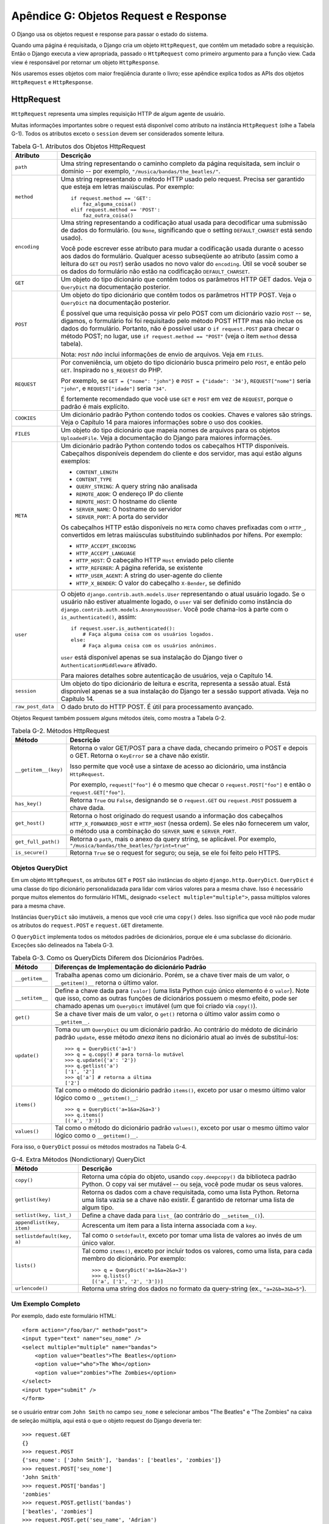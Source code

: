 ======================================
Apêndice G: Objetos Request e Response
======================================

O Django usa os objetos request e response para passar o estado do sistema. 

Quando uma página é requisitada, o Django cria um objeto ``HttpRequest``, que
contêm um metadado sobre a requisição. Então o Django executa a view apropriada, 
passado o ``HttpRequest`` como primeiro argumento para a função view. Cada
view é responsável por retornar um objeto ``HttpResponse``.

Nós usaremos esses objetos com maior freqüência durante o livro; esse apêndice explica 
todos as APIs dos objetos ``HttpRequest`` e ``HttpResponse``.

HttpRequest
===========

``HttpRequest`` representa uma simples requisição HTTP de algum agente de usuário.

Muitas informações importantes sobre o request está disponível como atributo na
instância ``HttpRequest`` (olhe a Tabela G-1). Todos os atributos exceto o 
``session`` devem ser considerados somente leitura.

.. table:: Tabela G-1. Atributos dos Objetos HttpRequest

    ==================  =======================================================
    Atributo            Descrição
    ==================  =======================================================
    ``path``            Uma string representando o caminho completo da página 
                        requisitada, sem incluir o domínio -- por exemplo,
                        ``"/musica/bandas/the_beatles/"``.

    ``method``          Uma string representando o método HTTP usado pelo request.
                        Precisa ser garantido que esteja em letras maiúsculas. Por
                        exemplo::

                            if request.method == 'GET':
                                faz_alguma_coisa()
                            elif request.method == 'POST':
                                faz_outra_coisa()

    ``encoding``        Uma string representando a codificação atual usada para
                        decodificar uma submissão de dados do formulário. (ou ``None``, 
                        significando que o setting ``DEFAULT_CHARSET`` está
                        sendo usado).

                        Você pode escrever esse atributo para mudar a codificação
                        usada durante o acesso aos dados do formulário. Qualquer acesso   
                        subseqüente ao atributo (assim como a leitura do ``GET`` ou
                        ``POST``) serão usados no novo valor do ``encoding``. Útil
                        se você souber se os dados do formulário não estão na codificação
                        ``DEFAULT_CHARSET``.

    ``GET``             Um objeto do tipo dicionário que contêm todos os parâmetros
                        HTTP GET dados. Veja o ``QueryDict`` na documentação posterior.

    ``POST``            Um objeto do tipo dicionário que contêm todos os parâmetros 
                        HTTP POST. Veja o ``QueryDict`` na documentação posterior.

                        É possível que uma requisição possa vir pelo POST com
                        um dicionário vazio ``POST`` -- se, digamos, o formulário foi
                        foi requisitado pelo método POST HTTP mas não inclue os 
                        dados do formulário. Portanto, não é possível usar o ``if
                        request.POST`` para checar o método POST;
                        no lugar, use ``if request.method == "POST"`` (veja
                        o item ``method`` dessa tabela).

                        Nota: ``POST`` *não* inclui informações de envio de 
                        arquivos. Veja em ``FILES``.

    ``REQUEST``         Por conveniência, um objeto do tipo dicionário busca
                        primeiro pelo ``POST``, e então pelo ``GET``. Inspirado
                        no ``$_REQUEST`` do PHP.

                        Por exemplo, se ``GET = {"nome": "john"}`` e ``POST
                        = {"idade": '34'}``, ``REQUEST["nome"]`` seria
                        ``"john"``, e ``REQUEST["idade"]`` seria ``"34"``.

                        É fortemente recomendado que você use ``GET`` e
                        ``POST`` em vez de ``REQUEST``, porque o padrão
                        é mais explícito.

    ``COOKIES``         Um dicionário padrão Python contendo todos os cookies.
                        Chaves e valores são strings. Veja o Capítulo 14 para
                        maiores informações sobre o uso dos cookies.

    ``FILES``           Um objeto do tipo dicionário que mapeia nomes de 
                        arquivos para os objetos ``UploadedFile``. Veja a
                        documentação do Django para maiores informações.

    ``META``            Um dicionário padrão Python contendo todos os cabeçalhos
                        HTTP disponíveis. Cabeçalhos disponíveis dependem do cliente
                        e dos servidor, mas aqui estão alguns exemplos:

                        * ``CONTENT_LENGTH``
                        * ``CONTENT_TYPE``
                        * ``QUERY_STRING``: A query string não analisada
                        * ``REMOTE_ADDR``: O endereço IP do cliente
                        * ``REMOTE_HOST``: O hostname do cliente
                        * ``SERVER_NAME``: O hostname do servidor
                        * ``SERVER_PORT``: A porta do servidor

                        Os cabeçalhos HTTP estão disponíveis no ``META`` como
                        chaves prefixadas com o ``HTTP_``, convertidos em
                        letras maiúsculas substituindo sublinhados por hífens.
                        Por exemplo:

                        * ``HTTP_ACCEPT_ENCODING``
                        * ``HTTP_ACCEPT_LANGUAGE``
                        * ``HTTP_HOST``: O cabeçalho HTTP ``Host`` enviado pelo cliente
                        * ``HTTP_REFERER``: A página referida, se existente
                        * ``HTTP_USER_AGENT``: A string do user-agente do cliente
                        * ``HTTP_X_BENDER``: O valor do cabeçalho ``X-Bender``, se definido

    ``user``            O objeto ``django.contrib.auth.models.User`` representando
                        o atual usuário logado. Se o usuário não estiver atualmente
                        logado, o ``user`` vai ser definido como instância do
                        ``django.contrib.auth.models.AnonymousUser``. Você pode
                        chama-los à parte com o ``is_authenticated()``, assim::

                            if request.user.is_authenticated():
                                # Faça alguma coisa com os usuários logados.
                            else:
                                # Faça alguma coisa com os usuários anônimos.

                        ``user`` está disponível apenas se sua instalação do
                        Django tiver o ``AuthenticationMiddleware`` ativado.

                        Para maiores detalhes sobre autenticação de usuários,
                        veja o Capítulo 14.

    ``session``         Um objeto do tipo dicionário de leitura e escrita,
                        representa a sessão atual. Está disponível apenas
                        se a sua instalação do Django ter a sessão support ativada.
                        Veja no Capítulo 14.

    ``raw_post_data``   O dado bruto do HTTP POST. É útil para processamento avançado.

    ==================  =======================================================

Objetos Request também possuem alguns métodos úteis, como mostra a Tabela G-2.

.. table:: Tabela G-2. Métodos HttpRequest

    ======================  ===================================================
    Método                  Descrição
    ======================  ===================================================
    ``__getitem__(key)``    Retorna o valor GET/POST para a chave dada, checando
                            primeiro o POST e depois o GET. Retorna o 
                            ``KeyError`` se a chave não existir.

                            Isso permite que você use a sintaxe de acesso ao 
                            dicionário, uma instância ``HttpRequest``.

                            Por exemplo, ``request["foo"]`` é o mesmo que
                            checar o ``request.POST["foo"]`` e então o 
                            ``request.GET["foo"]``.

    ``has_key()``           Retorna ``True`` ou ``False``, designando se o 
                            ``request.GET`` ou ``request.POST`` possuem a chave
                            dada.

    ``get_host()``          Retorna o host originado do request usando a informação
                            dos cabeçalhos ``HTTP_X_FORWARDED_HOST`` e ``HTTP_HOST``
                            (nessa ordem). Se eles não fornecerem um valor, o método 
                            usa a combinação do ``SERVER_NAME`` e ``SERVER_PORT``.

    ``get_full_path()``     Retorna o ``path``, mais o anexo da query string, se
                            aplicável. Por exemplo, ``"/musica/bandas/the_beatles/?print=true"``

    ``is_secure()``         Retorna ``True`` se o request for seguro; ou seja, se
                            ele foi feito pelo HTTPS.
    ======================  ===================================================

Objetos QueryDict
-----------------

Em um objeto ``HttpRequest``, os atributos ``GET`` e ``POST`` são
instâncias do objeto ``django.http.QueryDict``. ``QueryDict`` é uma classe
do tipo dicionário personalidazada para lidar com vários valores para a mesma
chave. Isso é necessário porque muitos elementos do formulário HTML, designado
``<select multiple="multiple">``, passa múltiplos valores para a mesma chave.

Instâncias ``QueryDict`` são imutáveis, a menos que você crie uma ``copy()`` deles.
Isso significa que você não pode mudar os atributos do ``request.POST`` e 
``request.GET`` diretamente.

O ``QueryDict`` implementa todos os métodos padrões de dicionários, porque ele é
uma subclasse do dicionário. Exceções são delineados na Tabela G-3.

.. table:: Tabela G-3. Como os QueryDicts Diferem dos Dicionários Padrões.

    ==================  =======================================================                        
    Método              Diferenças de Implementação do dicionário Padrão
    ==================  =======================================================
    ``__getitem__``     Trabalha apenas como um dicionário. Porém, se a chave
                        tiver mais de um valor, o ``__getitem()__`` retorna o 
                        último valor.

    ``__setitem__``     Define a chave dada para ``[valor]`` (uma lista Python 
                        cujo único elemento é o ``valor``). Note que isso, como
                        as outras funções de dicionários possuem o mesmo efeito,
                        pode ser chamado apenas um ``QueryDict`` imutável (um 
                        que foi criado via ``copy()``).

    ``get()``           Se a chave tiver mais de um valor, o ``get()`` retorna
                        o último valor assim como o ``__getitem__``.

    ``update()``        Toma ou um ``QueryDict`` ou um dicionário padrão. Ao
                        contrário do médoto de dicinário padrão ``update``,
                        esse método *anexa* itens no dicionário atual ao invés
                        de substituí-los::

                            >>> q = QueryDict('a=1')
                            >>> q = q.copy() # para torná-lo mutável
                            >>> q.update({'a': '2'})
                            >>> q.getlist('a')
                            ['1', '2']
                            >>> q['a'] # retorna a última
                            ['2']

    ``items()``         Tal como o método do dicionário padrão ``items()``,
                        exceto por usar o mesmo último valor lógico como o 
                        ``__getitem()__``::

                             >>> q = QueryDict('a=1&a=2&a=3')
                             >>> q.items()
                             [('a', '3')]

    ``values()``        Tal como o método do dicionário padrão ``values()``,
                        exceto por usar o mesmo último valor lógico como o
                        ``__getitem()__``.
    ==================  =======================================================

Fora isso, o ``QueryDict`` possui os métodos mostrados na Tabela G-4.

.. table:: G-4. Extra Métodos (Nondictionary) QueryDict

    ==========================  ===============================================
    Método                      Descrição
    ==========================  ===============================================
    ``copy()``                  Retorna uma cópia do objeto, usando 
                                ``copy.deepcopy()`` da biblioteca padrão Python.
                                O copy vai ser mutável -- ou seja, você pode
                                mudar os seus valores.

    ``getlist(key)``            Retorna os dados com a chave requisitada, como
                                uma lista Python. Retorna uma lista vazia se a
                                chave não existir. É garantido de retornar uma
                                lista de algum tipo.

    ``setlist(key, list_)``     Define a chave dada para ``list_`` (ao contrário
                                do ``__setitem__()``).

    ``appendlist(key, item)``   Acrescenta um item para a lista interna associada 
                                com a ``key``.

    ``setlistdefault(key, a)``  Tal como o ``setdefault``, exceto por tomar uma
                                lista de valores ao invés de um único valor.

    ``lists()``                 Tal como ``items()``, exceto por incluir todos os
                                valores, como uma lista, para cada membro do 
                                dicionário. Por exemplo::

                                    >>> q = QueryDict('a=1&a=2&a=3')
                                    >>> q.lists()
                                    [('a', ['1', '2', '3'])]

    ``urlencode()``             Retorna uma string dos dados no formato da
                                query-string (ex., ``"a=2&b=3&b=5"``).
    ==========================  ===============================================

Um Exemplo Completo
-------------------

Por exemplo, dado este formulário HTML::

    <form action="/foo/bar/" method="post">
    <input type="text" name="seu_nome" />
    <select multiple="multiple" name="bandas">
        <option value="beatles">The Beatles</option>
        <option value="who">The Who</option>
        <option value="zombies">The Zombies</option>
    </select>
    <input type="submit" />
    </form>

se o usuário entrar com ``John Smith`` no campo ``seu_nome`` e selecionar
ambos "The Beatles" e "The Zombies" na caixa de seleção múltipla, aqui está 
o que o objeto request do Django deveria ter::

    >>> request.GET
    {}
    >>> request.POST
    {'seu_nome': ['John Smith'], 'bandas': ['beatles', 'zombies']}
    >>> request.POST['seu_nome']
    'John Smith'
    >>> request.POST['bandas']
    'zombies'
    >>> request.POST.getlist('bandas')
    ['beatles', 'zombies']
    >>> request.POST.get('seu_name', 'Adrian')
    'John Smith'
    >>> request.POST.get('nonexistent_field', 'Nowhere Man')
    'Nowhere Man'

.. admonition:: Nota de Implementação:

    Os atributos ``GET``, ``POST``, ``COOKIES``, ``FILES``, ``META``, ``REQUEST``,
    ``raw_post_data``, e ``user`` são todos carregados lentamente. Isso significa
    que o Django não gasta recursos calculando os valores desses atributos até
    seu código solicitá-los.

HttpResponse
============

Em contraste com os objetos ``HttpRequest``, que são criados automaticamente 
pelo Django, os objetos ``HttpResponse`` são de sua responsabilidade. Cada
view que você escreve, é responsável por instanciar, preencher e devolver 
um ``HttpResponse``.

A classe ``HttpResponse`` fica no ``django.http.HttpResponse``.

Construção dos HttpResponses
----------------------------

Tipicamente, você irá construir um ``HttpResponse`` para passar os conteúdos
da página, como uma string, para o construtor ``HttpResponse``::

    >>> response = HttpResponse("Aqui está o texto da página Web.")
    >>> response = HttpResponse("Só textos, por favor.", mimetype="text/plain")

Mas se você quizer adicionar conteúdo de forma incremental, você pode usar o 
``response`` como um objeto filelike::

    >>> response = HttpResponse()
    >>> response.write("<p>"Aqui está o texto da página Web.</p>")
    >>> response.write("<p>Aqui está outro parágrafo.</p>")

Você pode passar o ``HttpResponse`` como um iterador, ao invés de
passar como strings codificadas. Se você usar essa técnica, siga
as orientações::

* O iterador deve retornar strings.

* Se um ``HttpResponse`` for inicializado com um iterador como seu
conteúdo, você não pode usar a instância ``HttpResponse`` como um
objeto filelike. Fazendo isso irá levantar uma ``Exception``.

Finalmente, note que o ``HttpResponse`` implementa um método ``write()``,
que o torna adequado para usar em qualquer lugar onde o Python espera um
objeto filelike. Veja o Capítulo 8 para alguns exemplos do uso dessa técnica.

Definindo Cabeçalhos
--------------------

Você pode adicionar ou deletar cabeçalhos usando a sintaxe de dicionário::

    >>> response = HttpResponse()
    >>> response['X-DJANGO'] = "É o melhor."
    >>> del response['X-PHP']
    >>> response['X-DJANGO']
    "É o melhor."

Você pode também usar o ``has_header(header)`` para checar a existência de um
cabeçalho.

Evite definir cabeçalhos ``Cookie`` manualmente; ao invés disso, olhe o 
Capítulo 14 para instruções de como os cookies funcionam no Django.

HttpResponse Subclasses
-----------------------

O Django inclue um número de subclasses ``HttpResponse`` que lidam com diferentes
tipos de respostas HTTP (olhe a Tabela G-5). Tal como ``HttpResponse``, essas
subclasses ficam no ``django.http``.

.. table:: Tabela G-5. HttpResponse Subclasses

    ==================================  =======================================
    Classe                              Descrição
    ==================================  =======================================
    ``HttpResponseRedirect``            O construtor toma um único argumento:
                                        o caminho para ser redirecionado. Isso
                                        pode ser uma URL totalmente qualificada
                                        (ex., ``'http://search.yahoo.com/'``) ou 
                                        uma URL absoluta com o domínio (ex.,
                                        ``'/search/'``). Note que isso retorna
                                        um código de status HTTP 302.

    ``HttpResponsePermanentRedirect``   Tal como ``HttpResponseRedirect``, mas 
                                        ele retorna um redirecionamento permantente
                                        (código de status HTTP 301) no lugar de
                                        redireção "found" (código de status 302).

    ``HttpResponseNotModified``         O construtor não toma nenhum argumento.
                                        Use isso para designar que a página não
                                        tem sido modificada desde a última 
                                        requisição do usuário.

    ``HttpResponseBadRequest``          Age como o ``HttpResponse`` mas usa o
                                        código de status 400.

    ``HttpResponseNotFound``            Age como o ``HttpResponse`` as usa o 
                                        código de status 404.

    ``HttpResponseForbidden``           Age como o ``HttpResponse`` mas usa o 
                                        código de status 403.

    ``HttpResponseNotAllowed``          Tal como o ``HttpResponse``, mas usa o 
                                        código de status 405. Ele pega um único
                                        argumento requerido: uma lista de métodos
                                        permitidos (ex., ``['GET', 'POST']``).

    ``HttpResponseGone``                Age como o ``HttpResponse`` mas usa o 
                                        código de status 410.    

    ``HttpResponseServerError``         Age como o ``HttpResponse`` mas usa o 
                                        código de status 500.
    ==================================  =======================================

Você pode, é claro, definir sua própria subclasse ``HttpResponse`` para
suportar diferentes tipos de respostas não suportadas fora da caixa.

Retornando Erros
----------------

Retornar códigos de erros HTTP no Django é fácil. Nós já mencionamos o 
``HttpResponseNotFound``, ``HttpResponseForbidden``,
``HttpResponseServerError``, e outras subclasses. Apenas retorna uma
instância de uma das subclasses ao invés de um ``HttpResponse`` normal
para representar um erro, por exemplo::

    def meu_view(request):
        # ...
        if foo:
            return HttpResponseNotFound('<h1>Página não encontrada.</h1>')
        else:
            return HttpResponse('<h1>Página encontrada.</h1>')

Porque o erro 404 é de longe o erro HTTP mais comum, há uma maneira mais fácil
de lidar com isso.

Quando você retornar um erro como o ``HttpResponseNotFound``, você será responsável
por definir o HTML da página de erro resultante::

    return HttpResponseNotFound('<h1>Página não encontrada</h1>')

Por conveniência, e porque é uma boa idéia ter uma página de erro 404 em seu site,
o Django fornece uma excessão ``Http404``. Se você levantar o ``Http404`` em qualquer
ponto da sua função view, o Django irá pegá-lo e retornar uma página de erro para sua
aplicação, juntamente com o código de erro 404.

Aqui está um exemplo::

    from django.http import Http404

    def detalhe(request, pesquisa_id):
        try:
            p = Pesquisa.objects.get(pk=pesquisa_id)
        except Pesquisa.DoesNotExist:
            raise Http404
        return render(request, 'pesquisas/detalhes.html', {'pesquisa': p})

Para usar a exceção ``Http404`` em sua totalidade, você deve criar um template
que é exibido quando um erro 404 for levantado. Esse template deve ser chamado
``404.html``, e não pode ficar no nível mais alto do template tree.

Customizando o 404 (Not Found) View
------------------------------------

Quando você levanta uma exceção ``Http404``, o Django carrega uma view especial
dedicado para lidar erros 404. Por padrão, é o view
``django.views.defaults.page_not_found``, que carrega e renderiza o template
``404.html``.

Isso significa que você precisa definir o template ``404.html`` no diretório 
de template raíz. O template será usado para todos os erros 404.

Essa view ``page_not_found`` deve ser suficiente para 99% das aplicações Web, mas
se você quizer substituir a view 404, você pode especificar o ``handler404`` no
seu URLconf, assim::

    from django.conf.urls.defaults import *

    urlpatterns = patterns('',
        ...
    )

    handler404 = 'meusite.views.minha_view_404_personalizada'

Nos bastidores, o Django determina a view 404 procurando pelo
``handler404``. Por padrão, o URLconfs contêm a seguinte linha::

    from django.conf.urls.defaults import *

Que cuida da criação do ``handler404`` no módulo atual. Como você pode ver
no ``django/conf/urls/defaults.py``, ``handler404`` está definido para
``'django.views.defaults.page_not_found'`` por padrão.

Há três coisas a notar sobre as views 404:

* A view 404 é também chamada se o Django não achar uma correspondência depois
de checar todas as expressões regulares no URLconf.

* Se você não definir sua própria view 404 -- e simplesmente usar o padrão,
que é recomendado -- você ainda tem uma obrigação: criar um template 
``404.html`` no seu diretório de template raíz. Por padrão a view 404 usará 
esse template para todos os erros 404.

* Se o ``DEBUG`` está definido como ``True`` (no seu módulo settings), então
a sua view 404 nunca será usada, em vez disso, o traceback será exibido.

Customizando o 500 (Server Error) View
---------------------------------------

Da mesma forma, o Django executa um caso especial de comportamente no caso de 
um erro runtime no código view. Se a view resultar em uma exceção, o Django irá,
por padrão, chamar a view ``django.views.defaults.server_error``, que carrega e
renderiza o template ``500.html``.

Isso significa que você precisa definir o template ``500.html`` no seu diretório
de template raíz. Esse template será usado para todos os erros do servidor.

Essa view ``server_error`` deve ser suficiente para 99% das aplicações Web, mas
se você quizer substituir a view, você pode especificar o ``handler500`` no seu
URLconf, assim::

    from django.conf.urls.defaults import *

    urlpatterns = patterns('',
        ...
    )

    handler500 = 'meusite.views.minha_view_personalizada_de_erro'
